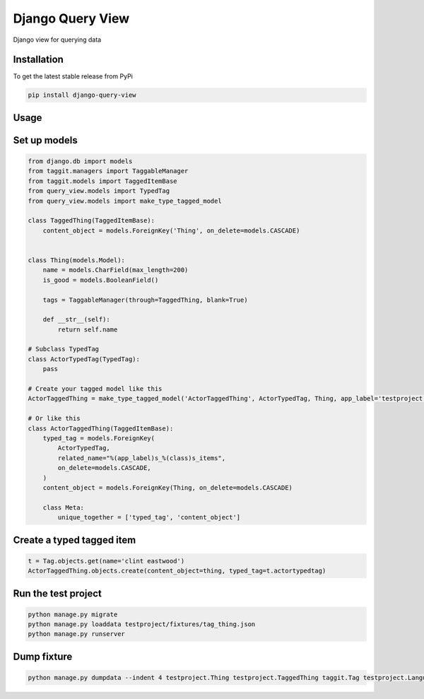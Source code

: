 Django Query View
=================

Django view for querying data

Installation
------------

To get the latest stable release from PyPi

.. code-block:: bash

    pip install django-query-view

Usage
-----

Set up models
-------------

.. code-block:: python

    from django.db import models
    from taggit.managers import TaggableManager
    from taggit.models import TaggedItemBase
    from query_view.models import TypedTag
    from query_view.models import make_type_tagged_model

    class TaggedThing(TaggedItemBase):
        content_object = models.ForeignKey('Thing', on_delete=models.CASCADE)


    class Thing(models.Model):
        name = models.CharField(max_length=200)
        is_good = models.BooleanField()

        tags = TaggableManager(through=TaggedThing, blank=True)

        def __str__(self):
            return self.name

    # Subclass TypedTag
    class ActorTypedTag(TypedTag):
        pass

    # Create your tagged model like this
    ActorTaggedThing = make_type_tagged_model('ActorTaggedThing', ActorTypedTag, Thing, app_label='testproject')

    # Or like this
    class ActorTaggedThing(TaggedItemBase):
        typed_tag = models.ForeignKey(
            ActorTypedTag,
            related_name="%(app_label)s_%(class)s_items",
            on_delete=models.CASCADE,
        )
        content_object = models.ForeignKey(Thing, on_delete=models.CASCADE)

        class Meta:
            unique_together = ['typed_tag', 'content_object']

Create a typed tagged item
-----------------------------

.. code-block:: python

    t = Tag.objects.get(name='clint eastwood')
    ActorTaggedThing.objects.create(content_object=thing, typed_tag=t.actortypedtag)

Run the test project
--------------------

.. code-block:: bash

    python manage.py migrate
    python manage.py loaddata testproject/fixtures/tag_thing.json
    python manage.py runserver

Dump fixture
------------

.. code-block:: bash

    python manage.py dumpdata --indent 4 testproject.Thing testproject.TaggedThing taggit.Tag testproject.LanguageTypedTag testproject.LanguageTaggedThing testproject.DirectorTypedTag testproject.DirectorTaggedThing testproject.ActorTypedTag testproject.ActorTaggedThing --output testproject/fixtures/tag_thing.json

